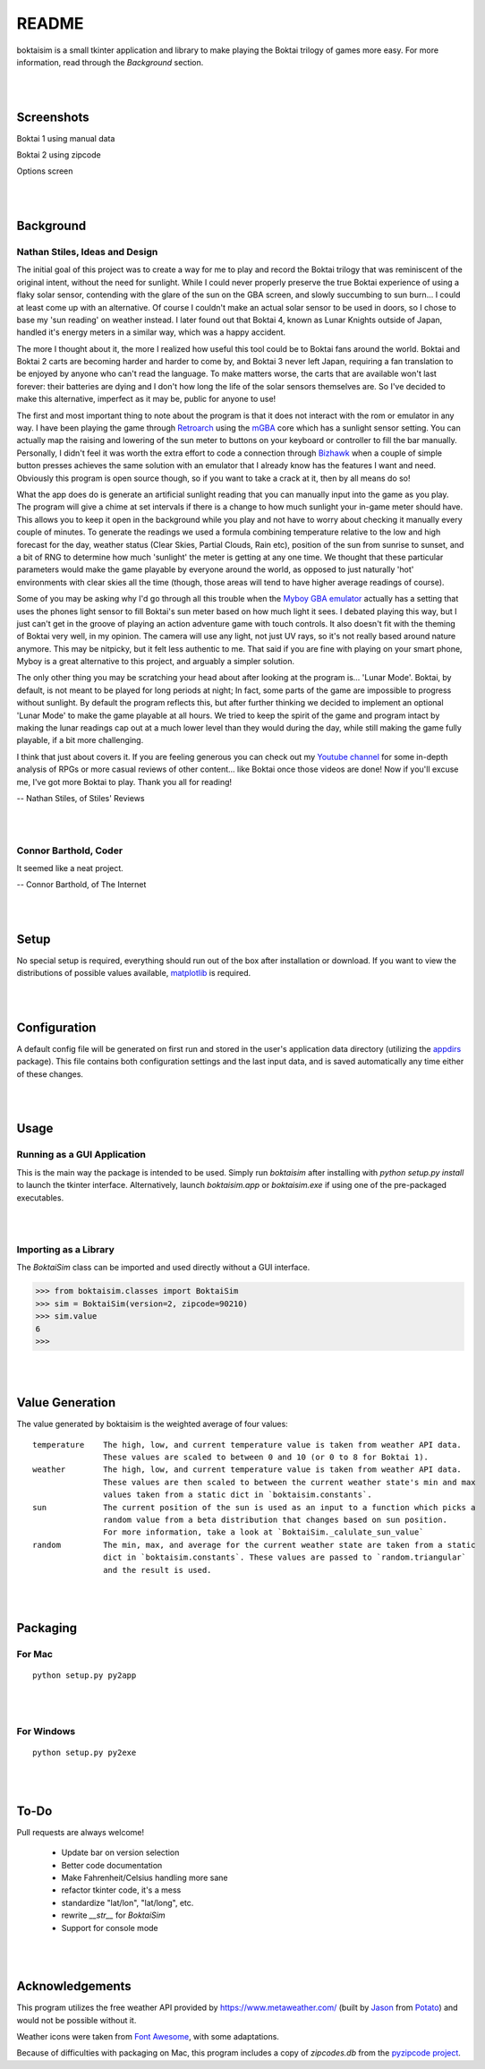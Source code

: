 ======
README
======

boktaisim is a small tkinter application and library to make playing the Boktai trilogy of games
more easy. For more information, read through the `Background` section.

|
|

-----------
Screenshots
-----------

Boktai 1 using manual data

|boktai1|

Boktai 2 using zipcode

|boktai2|

Options screen

|options|

|
|

----------
Background
----------

~~~~~~~~~~~~~~~~~~~~~~~~~~~~~~~
Nathan Stiles, Ideas and Design
~~~~~~~~~~~~~~~~~~~~~~~~~~~~~~~

The initial goal of this project was to create a way for me to play and record the Boktai trilogy that was reminiscent of the original intent, without the need for sunlight. While I could never properly preserve the true Boktai experience of using a flaky solar sensor, contending with the glare of the sun on the GBA screen, and slowly succumbing to sun burn... I could at least come up with an alternative. Of course I couldn't make an actual solar sensor to be used in doors, so I chose to base my 'sun reading' on weather instead. I later found out that Boktai 4, known as Lunar Knights outside of Japan, handled it's energy meters in a similar way, which was a happy accident.

The more I thought about it, the more I realized how useful this tool could be to Boktai fans around the world. Boktai and Boktai 2 carts are becoming harder and harder to come by, and Boktai 3 never left Japan, requiring a fan translation to be enjoyed by anyone who can't read the language. To make matters worse, the carts that are available won't last forever: their batteries are dying and I don't how long the life of the solar sensors themselves are. So I've decided to make this alternative, imperfect as it may be, public for anyone to use!

The first and most important thing to note about the program is that it does not interact with the rom or emulator in any way. I have been playing the game through Retroarch_ using the mGBA_ core which has a sunlight sensor setting. You can actually map the raising and lowering of the sun meter to buttons on your keyboard or controller to fill the bar manually. Personally, I didn't feel it was worth the extra effort to code a connection through Bizhawk_ when a couple of simple button presses achieves the same solution with an emulator that I already know has the features I want and need. Obviously this program is open source though, so if you want to take a crack at it, then by all means do so!

What the app does do is generate an artificial sunlight reading that you can manually input into the game as you play. The program will give a chime at set intervals if there is a change to how much sunlight your in-game meter should have. This allows you to keep it open in the background while you play and not have to worry about checking it manually every couple of minutes. To generate the readings we used a formula combining temperature relative to the low and high forecast for the day, weather status (Clear Skies, Partial Clouds, Rain etc), position of the sun from sunrise to sunset, and a bit of RNG to determine how much 'sunlight' the meter is getting at any one time. We thought that these particular parameters would make the game playable by everyone around the world, as opposed to just naturally 'hot' environments with clear skies all the time (though, those areas will tend to have higher average readings of course).

Some of you may be asking why I'd go through all this trouble when the `Myboy GBA emulator`_ actually has a setting that uses the phones light sensor to fill Boktai's sun meter based on how much light it sees. I debated playing this way, but I just can't get in the groove of playing an action adventure game with touch controls. It also doesn't fit with the theming of Boktai very well, in my opinion. The camera will use any light, not just UV rays, so it's not really based around nature anymore. This may be nitpicky, but it felt less authentic to me. That said if you are fine with playing on your smart phone, Myboy is a great alternative to this project, and arguably a simpler solution.

The only other thing you may be scratching your head about after looking at the program is... 'Lunar Mode'. Boktai, by default, is not meant to be played for long periods at night; In fact, some parts of the game are impossible to progress without sunlight. By default the program reflects this, but after further thinking we decided to implement an optional 'Lunar Mode' to make the game playable at all hours. We tried to keep the spirit of the game and program intact by making the lunar readings cap out at a much lower level than they would during the day, while still making the game fully playable, if a bit more challenging.

I think that just about covers it. If you are feeling generous you can check out my `Youtube channel`_ for some in-depth analysis of RPGs or more casual reviews of other content... like Boktai once those videos are done! Now if you'll excuse me, I've got more Boktai to play. Thank you all for reading!

-- Nathan Stiles, of Stiles' Reviews

|
|

~~~~~~~~~~~~~~~~~~~~~~
Connor Barthold, Coder
~~~~~~~~~~~~~~~~~~~~~~

It seemed like a neat project.

-- Connor Barthold, of The Internet

|
|

-----
Setup
-----

No special setup is required, everything should run out of the box after installation or download. If you want to view the distributions of possible values available, `matplotlib`_ is required.

|
|

-------------
Configuration
-------------

A default config file will be generated on first run and stored in the user's application data directory (utilizing the `appdirs`_ package). This file contains both configuration settings and the last input data, and is saved automatically any time either of these changes.

|
|

-----
Usage
-----

~~~~~~~~~~~~~~~~~~~~~~~~~~~~
Running as a GUI Application
~~~~~~~~~~~~~~~~~~~~~~~~~~~~

This is the main way the package is intended to be used. Simply run `boktaisim` after installing with `python setup.py install` to launch the tkinter interface. Alternatively, launch `boktaisim.app` or `boktaisim.exe` if using one of the pre-packaged executables.

|
|

~~~~~~~~~~~~~~~~~~~~~~
Importing as a Library
~~~~~~~~~~~~~~~~~~~~~~

The `BoktaiSim` class can be imported and used directly without a GUI interface.

>>> from boktaisim.classes import BoktaiSim
>>> sim = BoktaiSim(version=2, zipcode=90210)
>>> sim.value
6
>>>

|
|

----------------
Value Generation
----------------

The value generated by boktaisim is the weighted average of four values::

 temperature    The high, low, and current temperature value is taken from weather API data.
                These values are scaled to between 0 and 10 (or 0 to 8 for Boktai 1).
 weather        The high, low, and current temperature value is taken from weather API data.
                These values are then scaled to between the current weather state's min and max
                values taken from a static dict in `boktaisim.constants`.
 sun            The current position of the sun is used as an input to a function which picks a
                random value from a beta distribution that changes based on sun position.
                For more information, take a look at `BoktaiSim._calulate_sun_value`
 random         The min, max, and average for the current weather state are taken from a static
                dict in `boktaisim.constants`. These values are passed to `random.triangular`
                and the result is used.

|
|

---------
Packaging
---------

~~~~~~~
For Mac
~~~~~~~

::

  python setup.py py2app

|
|

~~~~~~~~~~~
For Windows
~~~~~~~~~~~

::

  python setup.py py2exe

|
|

-----
To-Do
-----

Pull requests are always welcome!

 - Update bar on version selection
 - Better code documentation
 - Make Fahrenheit/Celsius handling more sane
 - refactor tkinter code, it's a mess
 - standardize "lat/lon", "lat/long", etc.
 - rewrite `__str__` for `BoktaiSim`
 - Support for console mode

|
|

----------------
Acknowledgements
----------------

This program utilizes the free weather API provided by https://www.metaweather.com/ (built by Jason_
from Potato_) and would not be possible without it.

Weather icons were taken from `Font Awesome`_, with some adaptations.

Because of difficulties with packaging on Mac, this program includes a copy of `zipcodes.db` from
the `pyzipcode project`_.


.. |boktai1| image:: screenshots/boktai1_manual.png
.. |boktai2| image:: screenshots/boktai2_zip.png
.. |options| image:: screenshots/options.png

.. _Retroarch: https://www.retroarch.com/
.. _mGBA: https://mgba.io/
.. _Bizhawk: http://tasvideos.org/BizHawk.html
.. _Myboy GBA emulator: https://play.google.com/store/apps/details?id=com.fastemulator.gbafree
.. _Youtube channel: https://www.youtube.com/c/stilesreviews
.. _matplotlib: https://matplotlib.org/
.. _appdirs: https://github.com/ActiveState/appdirs
.. _Jason: https://www.jasoncartwright.com/
.. _Potato: https://p.ota.to/
.. _Font Awesome: https://fontawesome.com/
.. _pyzipcode project: https://github.com/vangheem/pyzipcode
